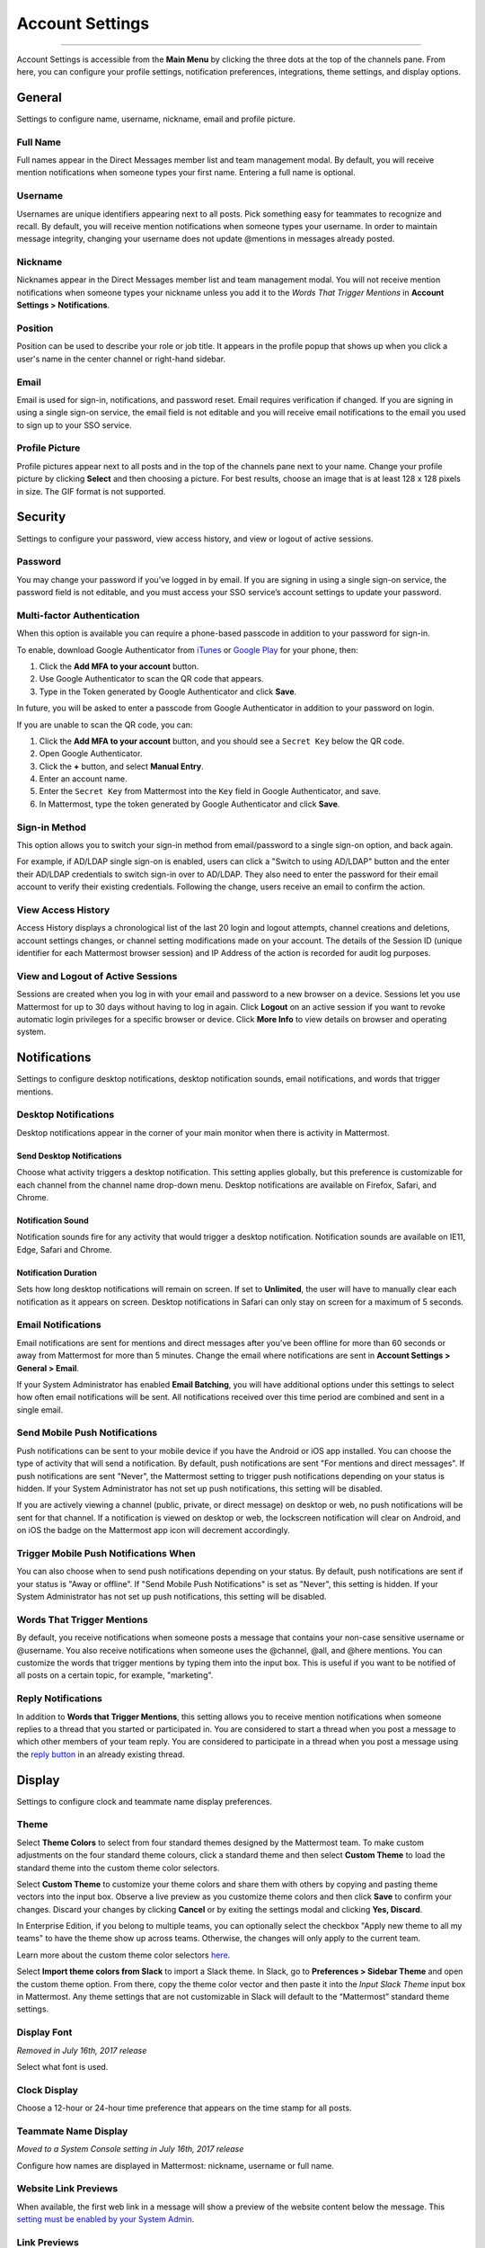 Account Settings
================

--------------

Account Settings is accessible from the **Main Menu** by clicking the three dots at the top of the channels pane. From here, you can configure your profile settings, notification preferences, integrations, theme settings, and display options.

General
-------

Settings to configure name, username, nickname, email and profile picture.

Full Name
~~~~~~~~~

Full names appear in the Direct Messages member list and team management modal. By default, you will receive mention notifications when someone types your first name. Entering a full name is optional.

Username
~~~~~~~~

Usernames are unique identifiers appearing next to all posts. Pick something easy for teammates to recognize and recall. By default, you will receive mention notifications when someone types your username. In order to maintain message integrity, changing your username does not update @mentions in messages already posted. 

Nickname
~~~~~~~~

Nicknames appear in the Direct Messages member list and team management modal. You will not receive mention notifications when someone types your nickname unless you add it to the *Words That Trigger Mentions* in **Account Settings > Notifications**.

Position
~~~~~~~~~

Position can be used to describe your role or job title. It appears in the profile popup that shows up when you click a user's name in the center channel or right-hand sidebar.

Email
~~~~~

Email is used for sign-in, notifications, and password reset. Email requires verification if changed. If you are signing in using a single sign-on service, the email field is not editable and you will receive email notifications to the email you used to sign up to your SSO service.

Profile Picture
~~~~~~~~~~~~~~~

Profile pictures appear next to all posts and in the top of the channels pane next to your name. Change your profile picture by clicking **Select** and then choosing a picture. For best results, choose an image that is at least 128 x 128 pixels in size. The GIF format is not supported.

Security
--------

Settings to configure your password, view access history, and view or logout of active sessions.

Password
~~~~~~~~

You may change your password if you’ve logged in by email. If you are signing in using a single sign-on service, the password field is not editable, and you must access your SSO service’s account settings to update your password.

Multi-factor Authentication
~~~~~~~~~~~~~~~~~~~~~~~~~~~

When this option is available you can require a phone-based passcode in addition to your password for sign-in.

To enable, download Google Authenticator from `iTunes <https://itunes.apple.com/us/app/google-authenticator/id388497605?mt=8>`_ or `Google Play <https://play.google.com/store/apps/details?id=com.google.android.apps.authenticator2&hl=en>`_ for your phone, then:

1. Click the **Add MFA to your account** button.
2. Use Google Authenticator to scan the QR code that appears.
3. Type in the Token generated by Google Authenticator and click **Save**.

In future, you will be asked to enter a passcode from Google Authenticator in addition to your password on login.

If you are unable to scan the QR code, you can:

1. Click the **Add MFA to your account** button, and you should see a ``Secret Key`` below the QR code.
2. Open Google Authenticator.
3. Click the **+** button, and select **Manual Entry**.
4. Enter an account name.
5. Enter the ``Secret Key`` from Mattermost into the ``Key`` field in Google Authenticator, and save.
6. In Mattermost, type the token generated by Google Authenticator and click **Save**.

Sign-in Method
~~~~~~~~~~~~~~

This option allows you to switch your sign-in method from email/password to a single sign-on option, and back again.

For example, if AD/LDAP single sign-on is enabled, users can click a "Switch to using AD/LDAP" button and the enter their AD/LDAP credentials to switch sign-in over to AD/LDAP. They also need to enter the password for their email account to verify their existing credentials. Following the change, users receive an email to confirm the action.

View Access History
~~~~~~~~~~~~~~~~~~~

Access History displays a chronological list of the last 20 login and logout attempts, channel creations and deletions, account settings changes, or channel setting modifications made on your account. The details of the Session ID (unique identifier for each Mattermost browser session) and IP Address of the action is recorded for audit log purposes.

View and Logout of Active Sessions
~~~~~~~~~~~~~~~~~~~~~~~~~~~~~~~~~~

Sessions are created when you log in with your email and password to a new browser on a device. Sessions let you use Mattermost for up to 30 days without having to log in again. Click **Logout** on an active session if you want to revoke automatic login privileges for a specific browser or device. Click **More Info** to view details on browser and operating system.

Notifications
-------------

Settings to configure desktop notifications, desktop notification sounds, email notifications, and words that trigger mentions.

Desktop Notifications
~~~~~~~~~~~~~~~~~~~~~

Desktop notifications appear in the corner of your main monitor when there is activity in Mattermost.

Send Desktop Notifications
^^^^^^^^^^^^^^^^^^^^^^^^^^

Choose what activity triggers a desktop notification. This setting applies globally, but this preference is customizable for each channel from the channel name drop-down menu. Desktop notifications are available on Firefox, Safari, and Chrome.

Notification Sound
^^^^^^^^^^^^^^^^^^

Notification sounds fire for any activity that would trigger a desktop notification. Notification sounds are available on IE11, Edge, Safari and Chrome.

Notification Duration
^^^^^^^^^^^^^^^^^^^^^

Sets how long desktop notifications will remain on screen. If set to **Unlimited**, the user will have to manually clear each notification as it appears on screen. Desktop notifications in Safari can only stay on screen for a maximum of 5 seconds.

Email Notifications
~~~~~~~~~~~~~~~~~~~

Email notifications are sent for mentions and direct messages after you’ve been offline for more than 60 seconds or away from Mattermost for more than 5 minutes. Change the email where notifications are sent in **Account Settings > General > Email**.

If your System Administrator has enabled **Email Batching**, you will have additional options under this settings to select how often email notifications will be sent. All notifications received over this time period are combined and sent in a single email.

Send Mobile Push Notifications
~~~~~~~~~~~~~~~~~~~~~~~~~~~~~~

Push notifications can be sent to your mobile device if you have the Android or iOS app installed. You can choose the type of activity that will send a notification. By default, push notifications are sent "For mentions and direct messages". If push notifications are sent "Never", the Mattermost setting to trigger push notifications depending on your status is hidden. If your System Administrator has not set up push notifications, this setting will be disabled.

If you are actively viewing a channel (public, private, or direct message) on desktop or web, no push notifications will be sent for that channel. If a notification is viewed on desktop or web, the lockscreen notification will clear on Android, and on iOS the badge on the Mattermost app icon will decrement accordingly.

Trigger Mobile Push Notifications When
~~~~~~~~~~~~~~~~~~~~~~~~~~~~~~~~~~~~~~

You can also choose when to send push notifications depending on your status. By default, push notifications are sent if your status is "Away or offline". If "Send Mobile Push Notifications" is set as "Never", this setting is hidden. If your System Administrator has not set up push notifications, this setting will be disabled.

Words That Trigger Mentions
~~~~~~~~~~~~~~~~~~~~~~~~~~~

By default, you receive notifications when someone posts a message that contains your non-case sensitive username or @username. You also receive notifications when someone uses the @channel, @all, and @here mentions. You can customize the words that trigger mentions by typing them into the input box. This is useful if you want to be notified of all posts on a certain topic, for example, "marketing".

Reply Notifications
~~~~~~~~~~~~~~~~~~~

In addition to **Words that Trigger Mentions**, this setting allows you to receive mention notifications when someone replies to a thread that you started or participated in. You are considered to start a thread when you post a message to which other members of your team reply. You are considered to participate in a thread when you post a message using the `reply button <https://docs.mattermost.com/help/getting-started/messaging-basics.html#messaging-basics>`_ in an already existing thread.

Display
-------

Settings to configure clock and teammate name display preferences.

Theme
~~~~~

Select **Theme Colors** to select from four standard themes designed by the Mattermost team. To make custom adjustments on the four standard theme colours, click a standard theme and then select **Custom Theme** to load the standard theme into the custom theme color selectors.

Select **Custom Theme** to customize your theme colors and share them with others by copying and pasting theme vectors into the input box. Observe a live preview as you customize theme colors and then click **Save** to confirm your changes. Discard your changes by clicking **Cancel** or by exiting the settings modal and clicking **Yes, Discard**.

In Enterprise Edition, if you belong to multiple teams, you can optionally select the checkbox "Apply new theme to all my teams" to have the theme show up across teams. Otherwise, the changes will only apply to the current team.

Learn more about the custom theme color selectors `here <http://docs.mattermost.com/help/settings/theme-colors.html#custom-themes>`__.

Select **Import theme colors from Slack** to import a Slack theme. In Slack, go to **Preferences > Sidebar Theme** and open the custom theme option. From there, copy the theme color vector and then paste it into the *Input Slack Theme* input box in Mattermost. Any theme settings that are not customizable in Slack will default to the “Mattermost” standard theme settings.

Display Font
~~~~~~~~~~~~

*Removed in July 16th, 2017 release*

Select what font is used.

Clock Display
~~~~~~~~~~~~~

Choose a 12-hour or 24-hour time preference that appears on the time stamp for all posts.

Teammate Name Display
~~~~~~~~~~~~~~~~~~~~~

*Moved to a System Console setting in July 16th, 2017 release*

Configure how names are displayed in Mattermost: nickname, username or full name.

Website Link Previews
~~~~~~~~~~~~~~~~~~~~~~~~
When available, the first web link in a message will show a preview of the website content below the message. This `setting must be enabled by your System Admin <https://docs.mattermost.com/administration/config-settings.html#link-previews>`_.

Link Previews
~~~~~~~~~~~~~

Select whether links posted in Mattermost show a preview below them. When "On", a preview will be shown below links to Youtube Videos and GIF, PNG, JPEG, and BMP files. When "Off", no preview will be shown. This setting can also be controlled using the slash commands ``/expand`` and ``/collapse``.

Message Display
~~~~~~~~~~~~~~~

Select the formatting for messages in the center channel. "Compact" mode decreases the spacing around posts, collapses link previews, and hides thumbnails so only file names are shown. Some formatting types, such as block quotes and headings, are also reduced in size.

Channel Display Mode
~~~~~~~~~~~~~~~~~~~~

Select if the text in the center channel is fixed width and centered, or full width.

Language
~~~~~~~~

Select what language Mattermost displays in the user interface. Options include:

- Deutsch - German
- English
- Español - Spanish
- Français - French
- Italiano - Italian
- Nederlands - Dutch
- Polski - Polish
- Português (Brasil) - Portuguese
- Pусский - Russian
- Türkçe - Turkish
- 한국어 - Korean
- 中文 (简体) - Simplified Chinese
- 中文 (繁體) - Traditional Chinese
- 日本語 - Japanese

Sidebar
--------

Automatically close direct messages
~~~~~~~~~~~~~~~~~~~~~~~~~~~~~~~~~~~~~
Hide Direct Message conversations with no activity for 7 days. These conversations can be reopened with the “+” button in the sidebar or by using the Channel Switcher (CTRL+K). This setting is experimental and `must be enabled by your System Admin <https://docs.mattermost.com/administration/config-settings.html#autoclose-direct-messages-in-sidebar-experimental>`_.

Group unreads channels
~~~~~~~~~~~~~~~~~~~~~~~~~~~~~~~~~~~~~
If enabled, this feature groups unread channels at the top of the channel sidebar. This setting is experimental and can be disabled from **Account Settings** -> **Sidebar** -> **Group Unreads Channels**. The setting must first be enabled by the System Admin, by replacing `disabled` with either `default_off` or `default_on`.

Advanced
--------

Settings to configure when messages are sent.

Send Messages on CTRL+ENTER
~~~~~~~~~~~~~~~~~~~~~~~~~~~

If enabled, press ENTER to insert a new line and CTRL+ENTER posts the message. If disabled, SHIFT+ENTER inserts a new line and ENTER posts the message.

Enable Post Formatting
~~~~~~~~~~~~~~~~~~~~~~

This setting controls whether post formatting is rendered. When "On", posts will be rendered with `markdown formatting <http://docs.mattermost.com/help/messaging/formatting-text.html>`_, emoji, autolinked URLs, and line breaks. When "Off", the raw text will be shown.

Enable Join/Leave Messages (Enterprise Edition)
~~~~~~~~~~~~~~~~~~~~~~~~~~~~~~~~~~~~~~~~~~~~~~~

This setting controls whether system messages about users joining or leaving a channel are visible. When **On** these messages will appear. When **Off**, these messages will be hidden. If any users are added to or removed from a channel, a system message will still be shown even if this setting is **Off**.

Preview pre-release features
~~~~~~~~~~~~~~~~~~~~~~~~~~~~

Turn on preview features to view them early, ahead of their official release:

- **Show markdown preview option in message input box** Turning this on will show a "Preview" option when typing in the text input box. Pressing "Preview" shows what the Markdown formatting in the message looks like before the message is sent.
- **For the first web link in a message, display a preview of website content below the message, if available** Turning this on will show a preview snippet posted below links from select websites.
- **Enable the ability to make and receive one-on-one WebRTC calls** Turning this on will allow users to make one-on-one video calls on Chrome, Firefox and Mattermost Desktop Apps inside Mattermost. This feature is only available if WebRTC is enabled on the server. See `documentation <https://docs.mattermost.com/deployment/webrtc.html>`__ to learn more.
- **Enable emoji picker for reactions and message input box** Turning this on enables the emoji picker icon in the message input box and in existing messages. To add one or more emoji to a message that you are writing, click the emoji picker icon in the message input box. To add an emoji as a reaction to an existing message, click the emoji picker icon in the message.
